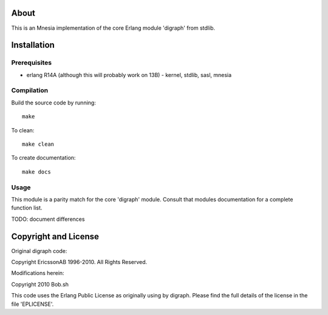 About
=====

This is an Mnesia implementation of the core Erlang module 'digraph' from 
stdlib.

Installation
============

Prerequisites
-------------
* erlang R14A (although this will probably work on 13B)
  - kernel, stdlib, sasl, mnesia

Compilation
-----------

Build the source code by running::

  make

To clean::

  make clean

To create documentation::

  make docs

Usage
-----

This module is a parity match for the core 'digraph' module. Consult that
modules documentation for a complete function list.

TODO: document differences

Copyright and License
=====================

Original digraph code:

Copyright EricssonAB 1996-2010. All Rights Reserved.

Modifications herein:

Copyright 2010 Bob.sh

This code uses the Erlang Public License as originally using by digraph. Please
find the full details of the license in the file 'EPLICENSE'.
